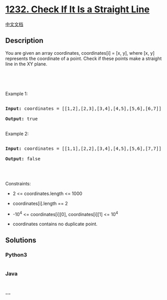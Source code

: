 * [[https://leetcode.com/problems/check-if-it-is-a-straight-line][1232.
Check If It Is a Straight Line]]
  :PROPERTIES:
  :CUSTOM_ID: check-if-it-is-a-straight-line
  :END:
[[./solution/1200-1299/1232.Check If It Is a Straight Line/README.org][中文文档]]

** Description
   :PROPERTIES:
   :CUSTOM_ID: description
   :END:

#+begin_html
  <p>
#+end_html

You are given an array coordinates, coordinates[i] = [x, y], where [x,
y] represents the coordinate of a point. Check if these points make a
straight line in the XY plane.

#+begin_html
  </p>
#+end_html

#+begin_html
  <p>
#+end_html

 

#+begin_html
  </p>
#+end_html

#+begin_html
  <p>
#+end_html

 

#+begin_html
  </p>
#+end_html

#+begin_html
  <p>
#+end_html

Example 1:

#+begin_html
  </p>
#+end_html

#+begin_html
  <p>
#+end_html

#+begin_html
  </p>
#+end_html

#+begin_html
  <pre>

  <strong>Input:</strong> coordinates = [[1,2],[2,3],[3,4],[4,5],[5,6],[6,7]]

  <strong>Output:</strong> true

  </pre>
#+end_html

#+begin_html
  <p>
#+end_html

Example 2:

#+begin_html
  </p>
#+end_html

#+begin_html
  <p>
#+end_html

#+begin_html
  </p>
#+end_html

#+begin_html
  <pre>

  <strong>Input:</strong> coordinates = [[1,1],[2,2],[3,4],[4,5],[5,6],[7,7]]

  <strong>Output:</strong> false

  </pre>
#+end_html

#+begin_html
  <p>
#+end_html

 

#+begin_html
  </p>
#+end_html

#+begin_html
  <p>
#+end_html

Constraints:

#+begin_html
  </p>
#+end_html

#+begin_html
  <ul>
#+end_html

#+begin_html
  <li>
#+end_html

2 <= coordinates.length <= 1000

#+begin_html
  </li>
#+end_html

#+begin_html
  <li>
#+end_html

coordinates[i].length == 2

#+begin_html
  </li>
#+end_html

#+begin_html
  <li>
#+end_html

-10^4 <= coordinates[i][0], coordinates[i][1] <= 10^4

#+begin_html
  </li>
#+end_html

#+begin_html
  <li>
#+end_html

coordinates contains no duplicate point.

#+begin_html
  </li>
#+end_html

#+begin_html
  </ul>
#+end_html

** Solutions
   :PROPERTIES:
   :CUSTOM_ID: solutions
   :END:

#+begin_html
  <!-- tabs:start -->
#+end_html

*** *Python3*
    :PROPERTIES:
    :CUSTOM_ID: python3
    :END:
#+begin_src python
#+end_src

*** *Java*
    :PROPERTIES:
    :CUSTOM_ID: java
    :END:
#+begin_src java
#+end_src

*** *...*
    :PROPERTIES:
    :CUSTOM_ID: section
    :END:
#+begin_example
#+end_example

#+begin_html
  <!-- tabs:end -->
#+end_html
